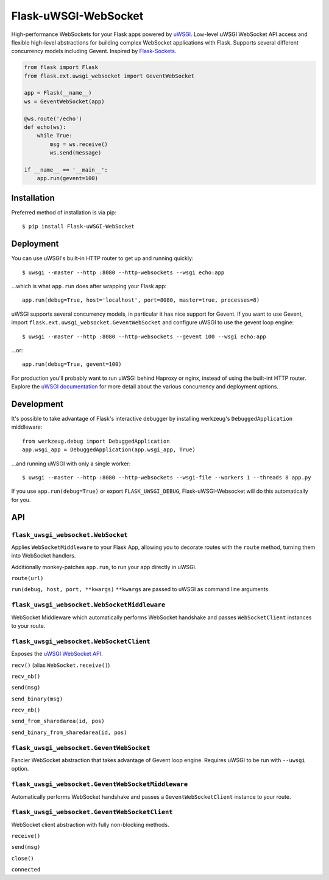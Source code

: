 Flask-uWSGI-WebSocket
=====================
High-performance WebSockets for your Flask apps powered by `uWSGI
<http://uwsgi-docs.readthedocs.org/en/latest/>`_. Low-level uWSGI WebSocket API
access and flexible high-level abstractions for building complex WebSocket
applications with Flask. Supports several different concurrency models
including Gevent. Inspired by `Flask-Sockets
<https://github.com/kennethreitz/flask-sockets>`_.

.. code-block:: python

    from flask import Flask
    from flask.ext.uwsgi_websocket import GeventWebSocket

    app = Flask(__name__)
    ws = GeventWebSocket(app)

    @ws.route('/echo')
    def echo(ws):
        while True:
            msg = ws.receive()
            ws.send(message)

    if __name__ == '__main__':
        app.run(gevent=100)


Installation
------------
Preferred method of installation is via pip::

    $ pip install Flask-uWSGI-WebSocket


Deployment
----------
You can use uWSGI's built-in HTTP router to get up and running quickly::

    $ uwsgi --master --http :8080 --http-websockets --wsgi echo:app

...which is what ``app.run`` does after wrapping your Flask app::

    app.run(debug=True, host='localhost', port=8080, master=true, processes=8)

uWSGI supports several concurrency models, in particular it has nice support
for Gevent. If you want to use Gevent, import
``flask.ext.uwsgi_websocket.GeventWebSocket`` and configure uWSGI to use the
gevent loop engine::

    $ uwsgi --master --http :8080 --http-websockets --gevent 100 --wsgi echo:app

...or::

    app.run(debug=True, gevent=100)

For production you'll probably want to run uWSGI behind Haproxy or nginx,
instead of using the built-int HTTP router. Explore the `uWSGI documentation
<http://uwsgi-docs.readthedocs.org/en/latest/WebSockets.html>`_ for more
detail about the various concurrency and deployment options.


Development
-----------
It's possible to take advantage of Flask's interactive debugger by installing
werkzeug's ``DebuggedApplication`` middleware::

    from werkzeug.debug import DebuggedApplication
    app.wsgi_app = DebuggedApplication(app.wsgi_app, True)

...and running uWSGI with only a single worker::

    $ uwsgi --master --http :8080 --http-websockets --wsgi-file --workers 1 --threads 8 app.py

If you use ``app.run(debug=True)`` or export ``FLASK_UWSGI_DEBUG``,
Flask-uWSGI-Websocket will do this automatically for you.


API
---
``flask_uwsgi_websocket.WebSocket``
^^^^^^^^^^^^^^^^^^^^^^^^^^^^^^^^^^^
Applies ``WebSocketMiddleware`` to your Flask App, allowing you to decorate
routes with the ``route`` method, turning them into WebSocket handlers.

Additionally monkey-patches ``app.run``, to run your app directly in uWSGI.

``route(url)``

``run(debug, host, port, **kwargs)``
``**kwargs`` are passed to uWSGI as command line arguments.


``flask_uwsgi_websocket.WebSocketMiddleware``
^^^^^^^^^^^^^^^^^^^^^^^^^^^^^^^^^^^^^^^^^^^^^^^^^^^
WebSocket Middleware which automatically performs WebSocket handshake and
passes ``WebSocketClient`` instances to your route.


``flask_uwsgi_websocket.WebSocketClient``
^^^^^^^^^^^^^^^^^^^^^^^^^^^^^^^^^^^^^^^^^
Exposes the `uWSGI WebSocket API
<http://uwsgi-docs.readthedocs.org/en/latest/WebSockets.html#api>`_.

``recv()`` (alias ``WebSocket.receive()``)

``recv_nb()``

``send(msg)``

``send_binary(msg)``

``recv_nb()``

``send_from_sharedarea(id, pos)``

``send_binary_from_sharedarea(id, pos)``


``flask_uwsgi_websocket.GeventWebSocket``
^^^^^^^^^^^^^^^^^^^^^^^^^^^^^^^^^^^^^^^^^
Fancier WebSocket abstraction that takes advantage of Gevent loop engine.
Requires uWSGI to be run with ``--uwsgi`` option.


``flask_uwsgi_websocket.GeventWebSocketMiddleware``
^^^^^^^^^^^^^^^^^^^^^^^^^^^^^^^^^^^^^^^^^^^^^^^^^^^
Automatically performs WebSocket handshake and passes a ``GeventWebSocketClient`` instance to your route.


``flask_uwsgi_websocket.GeventWebSocketClient``
^^^^^^^^^^^^^^^^^^^^^^^^^^^^^^^^^^^^^^^^^^^^^^^
WebSocket client abstraction with fully non-blocking methods.

``receive()``

``send(msg)``

``close()``

``connected``
